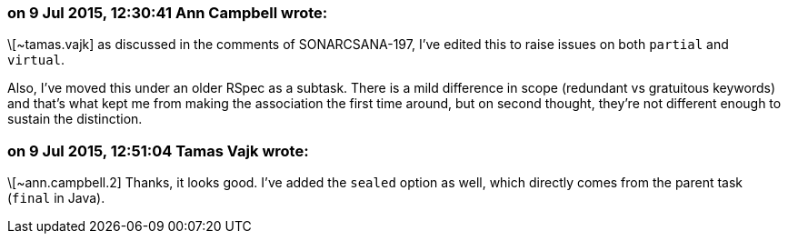 === on 9 Jul 2015, 12:30:41 Ann Campbell wrote:
\[~tamas.vajk] as discussed in the comments of SONARCSANA-197, I've edited this to raise issues on both ``++partial++`` and ``++virtual++``.


Also, I've moved this under an older RSpec as a subtask. There is a mild difference in scope (redundant vs gratuitous keywords) and that's what kept me from making the association the first time around, but on second thought, they're not different enough to sustain the distinction.

=== on 9 Jul 2015, 12:51:04 Tamas Vajk wrote:
\[~ann.campbell.2] Thanks, it looks good. I've added the ``++sealed++`` option as well, which directly comes from the parent task (``++final++`` in Java). 

